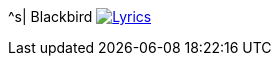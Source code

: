 ^s| [big]#Blackbird#
image:button-lyrics.png[Lyrics,link=https://www.azlyrics.com/lyrics/beatles/blackbird.html] 
